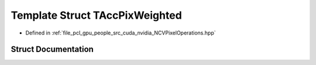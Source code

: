 .. _exhale_struct_struct_t_acc_pix_weighted:

Template Struct TAccPixWeighted
===============================

- Defined in :ref:`file_pcl_gpu_people_src_cuda_nvidia_NCVPixelOperations.hpp`


Struct Documentation
--------------------


.. doxygenstruct:: TAccPixWeighted
   :members:
   :protected-members:
   :undoc-members: